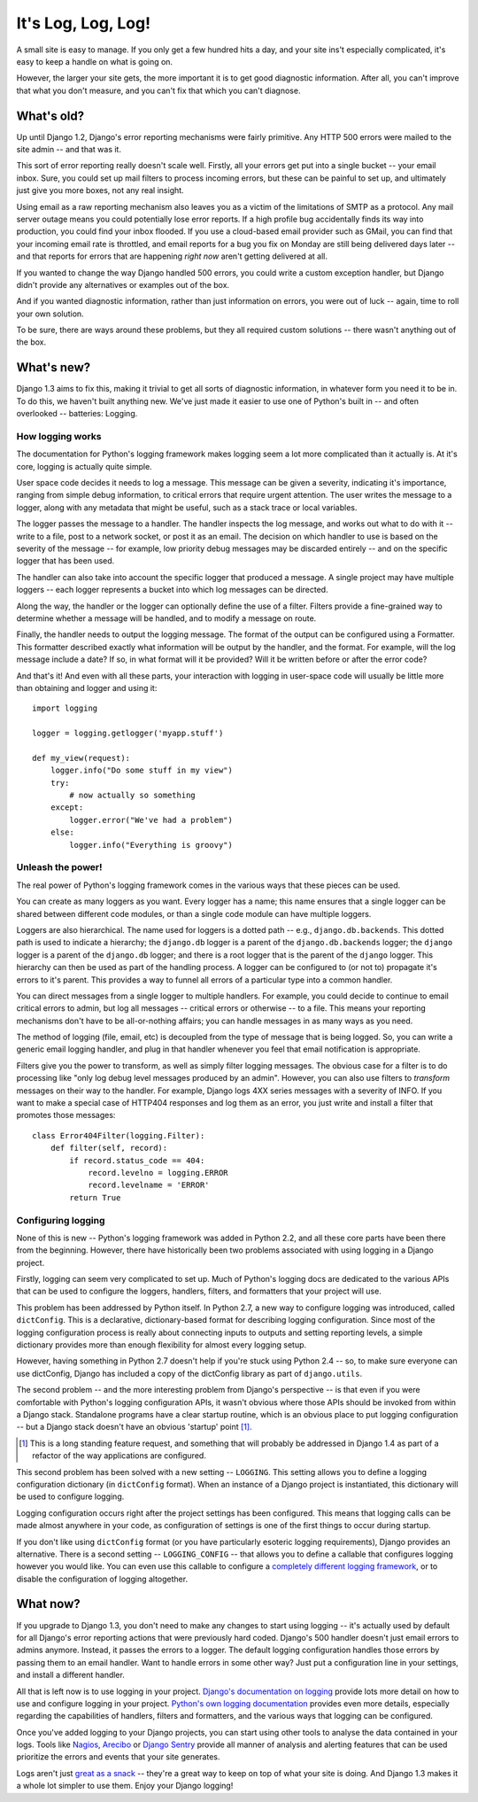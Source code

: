 ###################
It's Log, Log, Log!
###################


A small site is easy to manage. If you only get a few hundred hits a
day, and your site ins't especially complicated, it's easy to keep a
handle on what is going on.

However, the larger your site gets, the more important it is to get
good diagnostic information. After all, you can't improve that what
you don't measure, and you can't fix that which you can't diagnose.

What's old?
===========

Up until Django 1.2, Django's error reporting mechanisms were fairly
primitive. Any HTTP 500 errors were mailed to the site admin -- and
that was it.

This sort of error reporting really doesn't scale well.  Firstly, all
your errors get put into a single bucket -- your email inbox. Sure,
you could set up mail filters to process incoming errors, but these
can be painful to set up, and ultimately just give you more boxes, not
any real insight.

Using email as a raw reporting mechanism also leaves you as a victim
of the limitations of SMTP as a protocol. Any mail server outage means
you could potentially lose error reports. If a high profile bug
accidentally finds its way into production, you could find your inbox
flooded. If you use a cloud-based email provider such as GMail, you
can find that your incoming email rate is throttled, and email reports
for a bug you fix on Monday are still being delivered days later --
and that reports for errors that are happening *right now* aren't
getting delivered at all.

If you wanted to change the way Django handled 500 errors, you could
write a custom exception handler, but Django didn't provide any
alternatives or examples out of the box.

And if you wanted diagnostic information, rather than just information
on errors, you were out of luck -- again, time to roll your own
solution.

To be sure, there are ways around these problems, but they all
required custom solutions -- there wasn't anything out of the box.

What's new?
===========

Django 1.3 aims to fix this, making it trivial to get all sorts of
diagnostic information, in whatever form you need it to be in. To do
this, we haven't built anything new. We've just made it easier to use
one of Python's built in -- and often overlooked -- batteries:
Logging.

How logging works
-----------------

The documentation for Python's logging framework makes logging seem a
lot more complicated than it actually is. At it's core, logging is
actually quite simple.

User space code decides it needs to log a message. This message can be
given a severity, indicating it's importance, ranging from simple
debug information, to critical errors that require urgent attention.
The user writes the message to a logger, along with any metadata that
might be useful, such as a stack trace or local variables.

The logger passes the message to a handler. The handler inspects the
log message, and works out what to do with it -- write to a file, post
to a network socket, or post it as an email. The decision on which
handler to use is based on the severity of the message -- for example,
low priority debug messages may be discarded entirely -- and on the
specific logger that has been used.

The handler can also take into account the specific logger that
produced a message. A single project may have multiple loggers -- each
logger represents a bucket into which log messages can be directed.

Along the way, the handler or the logger can optionally define the use
of a filter. Filters provide a fine-grained way to determine whether a
message will be handled, and to modify a message on route.

Finally, the handler needs to output the logging message. The format
of the output can be configured using a Formatter. This formatter
described exactly what information will be output by the handler, and
the format. For example, will the log message include a date? If so,
in what format will it be provided? Will it be written before or after
the error code?

And that's it! And even with all these parts, your interaction with
logging in user-space code will usually be little more than obtaining
and logger and using it::

    import logging

    logger = logging.getlogger('myapp.stuff')

    def my_view(request):
        logger.info("Do some stuff in my view")
        try:
            # now actually so something
        except:
            logger.error("We've had a problem")
        else:
            logger.info("Everything is groovy")

Unleash the power!
------------------

The real power of Python's logging framework comes in the various ways
that these pieces can be used.

You can create as many loggers as you want. Every logger has a name;
this name ensures that a single logger can be shared between different
code modules, or than a single code module can have multiple loggers.

Loggers are also hierarchical. The name used for loggers is a dotted
path -- e.g., ``django.db.backends``. This dotted path is used to
indicate a hierarchy; the ``django.db`` logger is a parent of the
``django.db.backends`` logger; the ``django`` logger is a parent of
the ``django.db`` logger; and there is a root logger that is the
parent of the ``django`` logger. This hierarchy can then be used as
part of the handling process. A logger can be configured to (or not
to) propagate it's errors to it's parent. This provides a way to
funnel all errors of a particular type into a common handler.

You can direct messages from a single logger to multiple handlers. For
example, you could decide to continue to email critical errors to
admin, but log all messages -- critical errors or otherwise -- to a
file. This means your reporting mechanisms don't have to be
all-or-nothing affairs; you can handle messages in as many ways as you
need.

The method of logging (file, email, etc) is decoupled from the type of
message that is being logged. So, you can write a generic email
logging handler, and plug in that handler whenever you feel that email
notification is appropriate.

Filters give you the power to transform, as well as simply filter
logging messages. The obvious case for a filter is to do processing
like "only log debug level messages produced by an admin". However,
you can also use filters to *transform* messages on their way to the
handler. For example, Django logs 4XX series messages with a severity
of INFO. If you want to make a special case of HTTP404 responses and
log them as an error, you just write and install a filter that
promotes those messages::

    class Error404Filter(logging.Filter):
        def filter(self, record):
            if record.status_code == 404:
                record.levelno = logging.ERROR
                record.levelname = 'ERROR'
            return True


Configuring logging
-------------------

None of this is new -- Python's logging framework was added in Python
2.2, and all these core parts have been there from the beginning.
However, there have historically been two problems associated with
using logging in a Django project.

Firstly, logging can seem very complicated to set up. Much of Python's
logging docs are dedicated to the various APIs that can be used to
configure the loggers, handlers, filters, and formatters that your
project will use.

This problem has been addressed by Python itself. In Python 2.7, a new
way to configure logging was introduced, called ``dictConfig``. This
is a declarative, dictionary-based format for describing logging
configuration. Since most of the logging configuration process is
really about connecting inputs to outputs and setting reporting
levels, a simple dictionary provides more than enough flexibility for
almost every logging setup.

However, having something in Python 2.7 doesn't help if you're stuck
using Python 2.4 -- so, to make sure everyone can use dictConfig,
Django has included a copy of the dictConfig library as part of
``django.utils``.

The second problem -- and the more interesting problem from Django's
perspective -- is that even if you were comfortable with Python's
logging configuration APIs, it wasn't obvious where those APIs should
be invoked from within a Django stack. Standalone programs have a
clear startup routine, which is an obvious place to put logging
configuration -- but a Django stack doesn't have an obvious 'startup'
point [1]_.

.. [1] This is a long standing feature request, and something that
   will probably be addressed in Django 1.4 as part of a refactor of
   the way applications are configured.

This second problem has been solved with a new setting -- ``LOGGING``.
This setting allows you to define a logging configuration dictionary
(in ``dictConfig`` format). When an instance of a Django project is
instantiated, this dictionary will be used to configure logging.

Logging configuration occurs right after the project settings has been
configured. This means that logging calls can be made almost anywhere
in your code, as configuration of settings is one of the first things
to occur during startup.

If you don't like using ``dictConfig`` format (or you have
particularly esoteric logging requirements), Django provides an
alternative. There is a second setting -- ``LOGGING_CONFIG`` -- that
allows you to define a callable that configures logging however you
would like. You can even use this callable to configure a `completely
different logging framework`_, or to disable the configuration of
logging altogether.

.. _completely different logging framework: http://packages.python.org/Logbook/index.html

What now?
=========

If you upgrade to Django 1.3, you don't need to make any changes to
start using logging -- it's actually used by default for all Django's
error reporting actions that were previously hard coded. Django's 500
handler doesn't just email errors to admins anymore. Instead, it
passes the errors to a logger. The default logging configuration
handles those errors by passing them to an email handler. Want to
handle errors in some other way? Just put a configuration line in your
settings, and install a different handler.


All that is left now is to use logging in your project. `Django's
documentation on logging`_ provide lots more detail on how to use and
configure logging in your project. `Python's own logging
documentation`_ provides even more details, especially regarding the
capabilities of handlers, filters and formatters, and the various ways
that logging can be configured.

Once you've added logging to your Django projects, you can start using
other tools to analyse the data contained in your logs. Tools like
Nagios_, Arecibo_ or `Django Sentry`_ provide all manner of analysis
and alerting features that can be used prioritize the errors and
events that your site generates.

Logs aren't just `great as a snack`_ -- they're a great way to keep on
top of what your site is doing. And Django 1.3 makes it a whole lot
simpler to use them. Enjoy your Django logging!

.. _Django's documentation on logging: http://docs.djangoproject.com/en/dev/topics/logging.html
.. _Python's own logging documentation: http://docs.python.org/library/logging.html
.. _Nagios: http://nagios.org
.. _Arecibo: http://areceiboapp.com
.. _Django Sentry: https://github.com/dcramer/django-sentry
.. _great as a snack: http://www.youtube.com/watch?v=hP0kWqJJZa4
